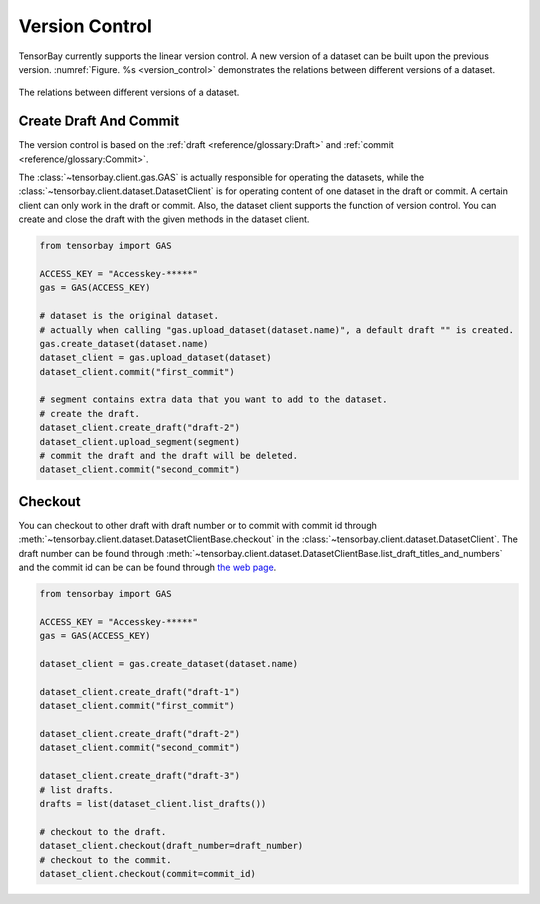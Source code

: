 #################
 Version Control
#################

TensorBay currently supports the linear version control.
A new version of a dataset can be built upon the previous version.
:numref:`Figure. %s <version_control>` demonstrates the relations
between different versions of a dataset.

.. _version_control:

.. figure:: ../images/version_control.png
   :scale: 60 %
   :align: center

   The relations between different versions of a dataset.


************************
 Create Draft And Commit
************************

The version control is based on the :ref:`draft <reference/glossary:Draft>` and
:ref:`commit <reference/glossary:Commit>`.

The :class:`~tensorbay.client.gas.GAS` is actually responsible for operating the datasets, while
the :class:`~tensorbay.client.dataset.DatasetClient` is for operating content of one dataset
in the draft or commit. A certain client can only work
in the draft or commit. Also, the dataset client supports the function of version control. You can create
and close the draft with the given methods in the dataset client.

.. code:: python

   from tensorbay import GAS

   ACCESS_KEY = "Accesskey-*****"
   gas = GAS(ACCESS_KEY)

   # dataset is the original dataset.
   # actually when calling "gas.upload_dataset(dataset.name)", a default draft "" is created.
   gas.create_dataset(dataset.name)
   dataset_client = gas.upload_dataset(dataset)
   dataset_client.commit("first_commit")

   # segment contains extra data that you want to add to the dataset.
   # create the draft.
   dataset_client.create_draft("draft-2")
   dataset_client.upload_segment(segment)
   # commit the draft and the draft will be deleted.
   dataset_client.commit("second_commit")


*********
 Checkout
*********

You can checkout to other draft with draft number or to commit with commit id through
:meth:`~tensorbay.client.dataset.DatasetClientBase.checkout`
in the :class:`~tensorbay.client.dataset.DatasetClient`. The draft number can be found through
:meth:`~tensorbay.client.dataset.DatasetClientBase.list_draft_titles_and_numbers` and the commit id can be can be found
through `the web page <https://gas.graviti.cn/>`_.

.. code:: python

   from tensorbay import GAS

   ACCESS_KEY = "Accesskey-*****"
   gas = GAS(ACCESS_KEY)

   dataset_client = gas.create_dataset(dataset.name)

   dataset_client.create_draft("draft-1")
   dataset_client.commit("first_commit")

   dataset_client.create_draft("draft-2")
   dataset_client.commit("second_commit")

   dataset_client.create_draft("draft-3")
   # list drafts.
   drafts = list(dataset_client.list_drafts())

   # checkout to the draft.
   dataset_client.checkout(draft_number=draft_number)
   # checkout to the commit.
   dataset_client.checkout(commit=commit_id)
